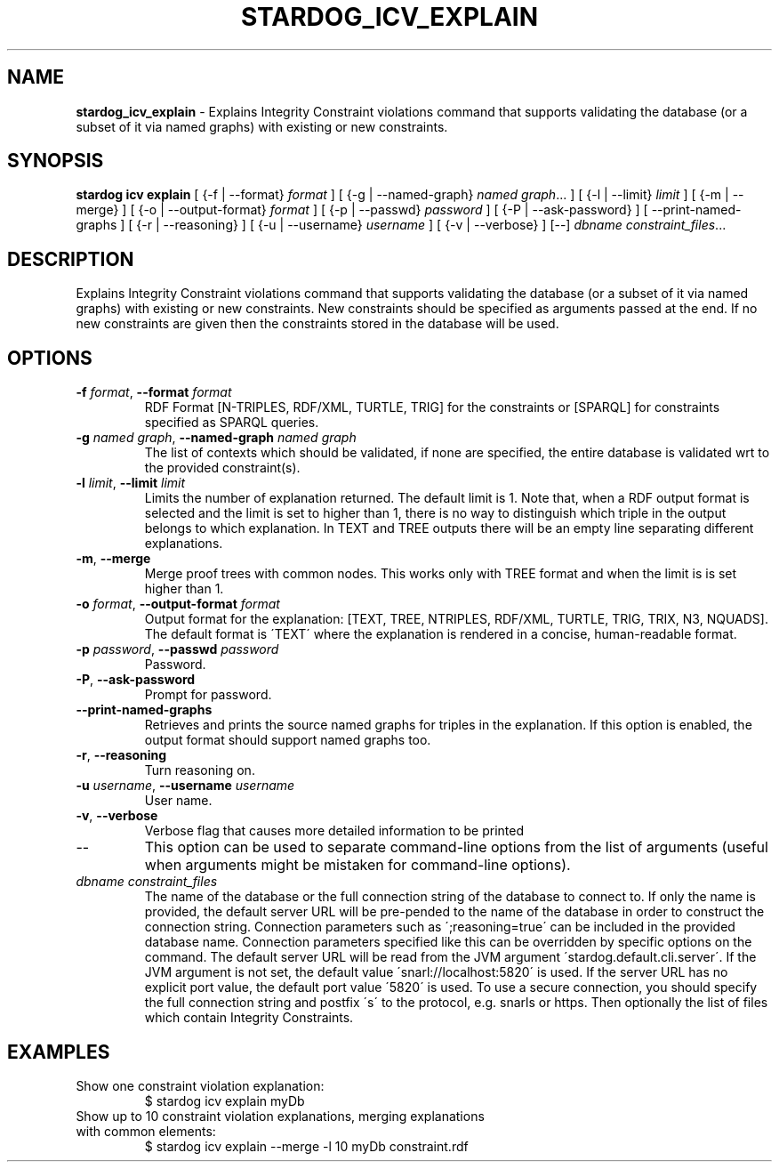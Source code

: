 .\" generated with Ronn/v0.7.3
.\" http://github.com/rtomayko/ronn/tree/0.7.3
.
.TH "STARDOG_ICV_EXPLAIN" "1" "October 2015" "Complexible" "stardog"
.
.SH "NAME"
\fBstardog_icv_explain\fR \- Explains Integrity Constraint violations command that supports validating the database (or a subset of it via named graphs) with existing or new constraints\.
.
.SH "SYNOPSIS"
\fBstardog\fR \fBicv\fR \fBexplain\fR [ {\-f | \-\-format} \fIformat\fR ] [ {\-g | \-\-named\-graph} \fInamed graph\fR\.\.\. ] [ {\-l | \-\-limit} \fIlimit\fR ] [ {\-m | \-\-merge} ] [ {\-o | \-\-output\-format} \fIformat\fR ] [ {\-p | \-\-passwd} \fIpassword\fR ] [ {\-P | \-\-ask\-password} ] [ \-\-print\-named\-graphs ] [ {\-r | \-\-reasoning} ] [ {\-u | \-\-username} \fIusername\fR ] [ {\-v | \-\-verbose} ] [\-\-] \fIdbname\fR \fIconstraint_files\fR\.\.\.
.
.SH "DESCRIPTION"
Explains Integrity Constraint violations command that supports validating the database (or a subset of it via named graphs) with existing or new constraints\. New constraints should be specified as arguments passed at the end\. If no new constraints are given then the constraints stored in the database will be used\.
.
.SH "OPTIONS"
.
.TP
\fB\-f\fR \fIformat\fR, \fB\-\-format\fR \fIformat\fR
RDF Format [N\-TRIPLES, RDF/XML, TURTLE, TRIG] for the constraints or [SPARQL] for constraints specified as SPARQL queries\.
.
.TP
\fB\-g\fR \fInamed graph\fR, \fB\-\-named\-graph\fR \fInamed graph\fR
The list of contexts which should be validated, if none are specified, the entire database is validated wrt to the provided constraint(s)\.
.
.TP
\fB\-l\fR \fIlimit\fR, \fB\-\-limit\fR \fIlimit\fR
Limits the number of explanation returned\. The default limit is 1\. Note that, when a RDF output format is selected and the limit is set to higher than 1, there is no way to distinguish which triple in the output belongs to which explanation\. In TEXT and TREE outputs there will be an empty line separating different explanations\.
.
.TP
\fB\-m\fR, \fB\-\-merge\fR
Merge proof trees with common nodes\. This works only with TREE format and when the limit is is set higher than 1\.
.
.TP
\fB\-o\fR \fIformat\fR, \fB\-\-output\-format\fR \fIformat\fR
Output format for the explanation: [TEXT, TREE, NTRIPLES, RDF/XML, TURTLE, TRIG, TRIX, N3, NQUADS]\. The default format is \'TEXT\' where the explanation is rendered in a concise, human\-readable format\.
.
.TP
\fB\-p\fR \fIpassword\fR, \fB\-\-passwd\fR \fIpassword\fR
Password\.
.
.TP
\fB\-P\fR, \fB\-\-ask\-password\fR
Prompt for password\.
.
.TP
\fB\-\-print\-named\-graphs\fR
Retrieves and prints the source named graphs for triples in the explanation\. If this option is enabled, the output format should support named graphs too\.
.
.TP
\fB\-r\fR, \fB\-\-reasoning\fR
Turn reasoning on\.
.
.TP
\fB\-u\fR \fIusername\fR, \fB\-\-username\fR \fIusername\fR
User name\.
.
.TP
\fB\-v\fR, \fB\-\-verbose\fR
Verbose flag that causes more detailed information to be printed
.
.TP
\-\-
This option can be used to separate command\-line options from the list of arguments (useful when arguments might be mistaken for command\-line options)\.
.
.TP
\fIdbname\fR \fIconstraint_files\fR
The name of the database or the full connection string of the database to connect to\. If only the name is provided, the default server URL will be pre\-pended to the name of the database in order to construct the connection string\. Connection parameters such as \';reasoning=true\' can be included in the provided database name\. Connection parameters specified like this can be overridden by specific options on the command\. The default server URL will be read from the JVM argument \'stardog\.default\.cli\.server\'\. If the JVM argument is not set, the default value \'snarl://localhost:5820\' is used\. If the server URL has no explicit port value, the default port value \'5820\' is used\. To use a secure connection, you should specify the full connection string and postfix \'s\' to the protocol, e\.g\. snarls or https\. Then optionally the list of files which contain Integrity Constraints\.
.
.SH "EXAMPLES"
.
.TP
Show one constraint violation explanation:
$ stardog icv explain myDb
.
.TP
Show up to 10 constraint violation explanations, merging explanations with common elements:
$ stardog icv explain \-\-merge \-l 10 myDb constraint\.rdf

